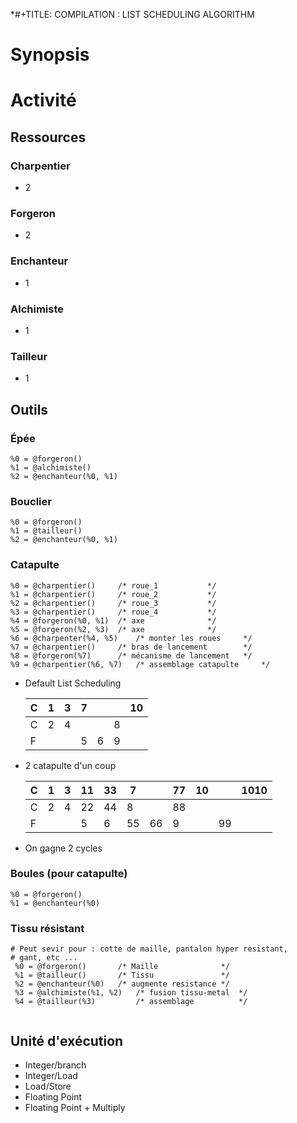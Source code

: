 *#+TITLE: COMPILATION : LIST SCHEDULING ALGORITHM
#+AUTHOR: Jean-Michel GORIUS & RANDRIANAINA Georges Aaron

* Synopsis

* Activité
** Ressources
*** Charpentier
    - 2
*** Forgeron
    - 2
*** Enchanteur
    - 1
*** Alchimiste
    - 1
*** Tailleur
    - 1

** Outils
*** Épée

    #+BEGIN_SRC
    %0 = @forgeron()
    %1 = @alchimiste()
    %2 = @enchanteur(%0, %1)
    #+END_SRC

*** Bouclier

    #+BEGIN_SRC
    %0 = @forgeron()
    %1 = @tailleur()
    %2 = @enchanteur(%0, %1)
    #+END_SRC

*** Catapulte

    #+BEGIN_SRC
    %0 = @charpentier()		/* roue_1			*/
    %1 = @charpentier()		/* roue_2			*/
    %2 = @charpentier()		/* roue_3			*/
    %3 = @charpentier()		/* roue_4			*/
    %4 = @forgeron(%0, %1)	/* axe				*/
    %5 = @forgeron(%2, %3)	/* axe				*/
    %6 = @charpenter(%4, %5)	/* monter les roues		*/
    %7 = @charpentier()		/* bras de lancement		*/
    %8 = @forgeron(%7)		/* mécanisme de lancement	*/
    %9 = @charpentier(%6, %7)	/* assemblage catapulte		*/
    #+END_SRC

    - Default List Scheduling
      
      | C | 1 | 3 | 7 |   |   | 10 |
      |---+---+---+---+---+---+----|
      | C | 2 | 4 |   |   | 8 |    |
      |---+---+---+---+---+---+----|
      | F |   |   | 5 | 6 | 9 |    |
      |---+---+---+---+---+---+----|

    - 2 catapulte d'un coup
      
      | C | 1 | 3 | 11 | 33 |  7 |    | 77 | 10 |    | 1010 |
      |---+---+---+----+----+----+----+----+----+----+------|
      | C | 2 | 4 | 22 | 44 |  8 |    | 88 |    |    |      |
      |---+---+---+----+----+----+----+----+----+----+------|
      | F |   |   |  5 |  6 | 55 | 66 |  9 |    | 99 |      |
      |---+---+---+----+----+----+----+----+----+----+------|

    - On gagne 2 cycles
      
*** Boules (pour catapulte)

    #+BEGIN_SRC
    %0 = @forgeron()
    %1 = @enchanteur(%0)
    #+END_SRC

*** Tissu résistant    

    #+BEGIN_SRC
    # Peut sevir pour : cotte de maille, pantalon hyper resistant,
    # gant, etc ...
     %0 = @forgeron()		/* Maille              */
     %1 = @tailleur()		/* Tissu               */
     %2 = @enchanteur(%0)	/* augmente resistance */
     %3 = @alchimiste(%1, %2)	/* fusion tissu-metal  */
     %4 = @tailleur(%3)         /* assemblage          */
							 
     #+END_SRC

** Unité d'exécution
   - Integer/branch
   - Integer/Load
   - Load/Store
   - Floating Point
   - Floating Point + Multiply
